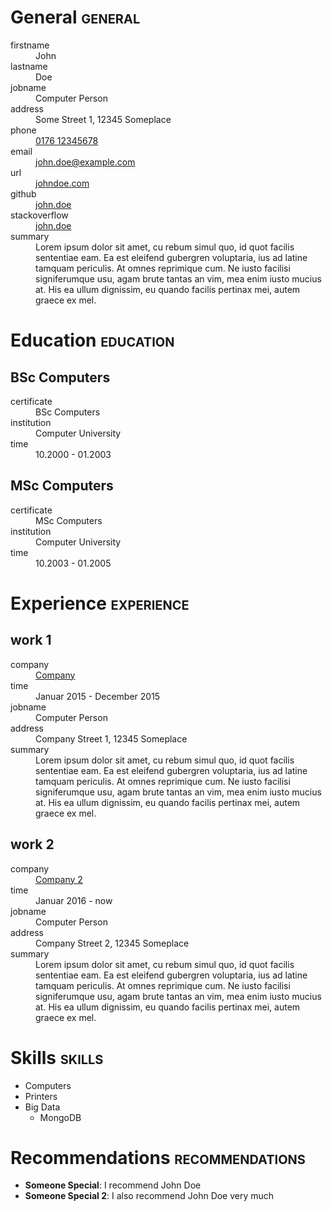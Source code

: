 * General                                                           :general:
- firstname       :: John
- lastname        :: Doe
- jobname         :: Computer Person
- address         :: Some Street 1, 12345 Someplace
- phone           :: [[tel:+017612345678][0176 12345678]]
- email           :: [[mailto:john.doe@example.com][john.doe@example.com]]
- url             :: [[https://johndoe.com][johndoe.com]]
- github          :: [[https://example.com][john.doe]]
- stackoverflow   :: [[https://example.com][john.doe]]
- summary         ::
     Lorem ipsum dolor sit amet, cu rebum simul quo, id quot facilis sententiae
     eam. Ea est eleifend gubergren voluptaria, ius ad latine tamquam
     periculis. At omnes reprimique cum. Ne iusto facilisi signiferumque usu,
     agam brute tantas an vim, mea enim iusto mucius at. His ea ullum
     dignissim, eu quando facilis pertinax mei, autem graece ex mel.

* Education                                                       :education:
** BSc Computers
- certificate :: BSc Computers
- institution :: Computer University
- time :: 10.2000 - 01.2003

** MSc Computers
- certificate :: MSc Computers
- institution :: Computer University
- time :: 10.2003 - 01.2005

* Experience                                                     :experience:
** work 1
- company   :: [[https://www.example.com][Company]]
- time      :: Januar 2015 - December 2015
- jobname   :: Computer Person
- address   :: Company Street 1, 12345 Someplace
- summary   ::
  Lorem ipsum dolor sit amet, cu rebum simul quo, id quot facilis sententiae
  eam. Ea est eleifend gubergren voluptaria, ius ad latine tamquam
  periculis. At omnes reprimique cum. Ne iusto facilisi signiferumque usu,
  agam brute tantas an vim, mea enim iusto mucius at. His ea ullum
  dignissim, eu quando facilis pertinax mei, autem graece ex mel.
** work 2
- company   :: [[https://www.example.com][Company 2]]
- time      :: Januar 2016 - now
- jobname   :: Computer Person
- address   :: Company Street 2, 12345 Someplace
- summary   ::
  Lorem ipsum dolor sit amet, cu rebum simul quo, id quot facilis sententiae
  eam. Ea est eleifend gubergren voluptaria, ius ad latine tamquam
  periculis. At omnes reprimique cum. Ne iusto facilisi signiferumque usu,
  agam brute tantas an vim, mea enim iusto mucius at. His ea ullum
  dignissim, eu quando facilis pertinax mei, autem graece ex mel.
* Skills                                                             :skills:
- Computers
- Printers
- Big Data
  - MongoDB
* Recommendations                                           :recommendations:
- *Someone Special*: I recommend John Doe
- *Someone Special 2*: I also recommend John Doe very much
